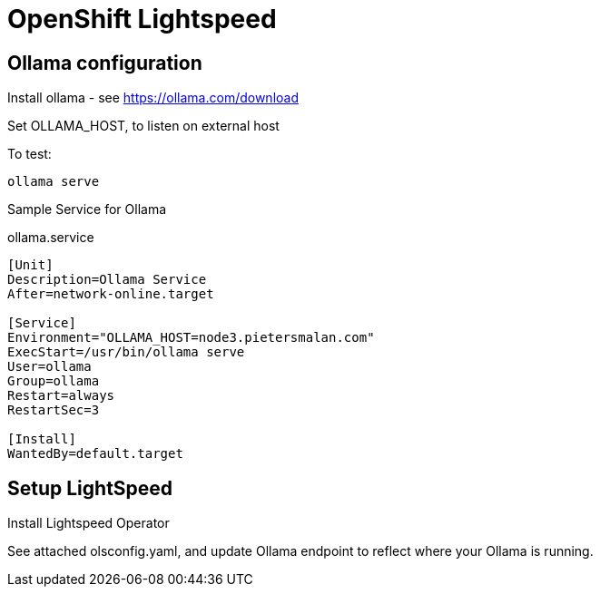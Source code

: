 # OpenShift Lightspeed 

## Ollama configuration

Install ollama - see https://ollama.com/download

Set OLLAMA_HOST, to listen on external host

To test:
----
ollama serve
----

Sample Service for Ollama

ollama.service
[source]
----
[Unit]
Description=Ollama Service
After=network-online.target

[Service]
Environment="OLLAMA_HOST=node3.pietersmalan.com"
ExecStart=/usr/bin/ollama serve
User=ollama
Group=ollama
Restart=always
RestartSec=3

[Install]
WantedBy=default.target
----

## Setup LightSpeed

Install Lightspeed Operator

See attached olsconfig.yaml, and update Ollama endpoint to reflect where your Ollama is running.
